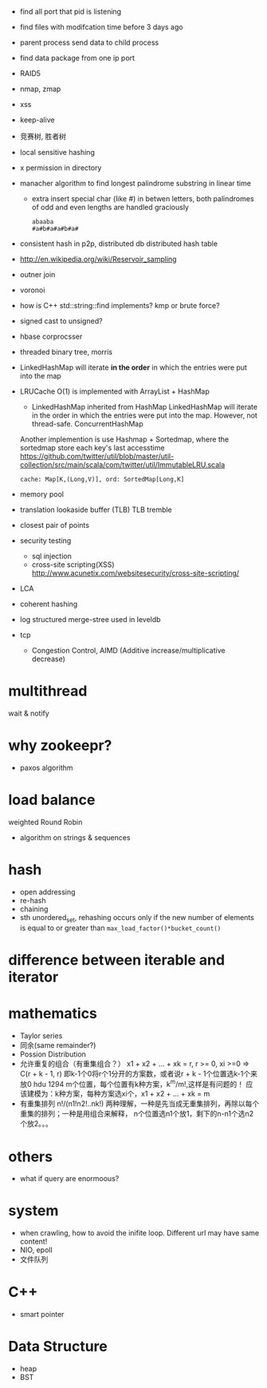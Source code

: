 
- find all port that pid is listening
- find files with modifcation time before 3 days ago
- parent process send data to child process
- find data package from one ip port
- RAID5
- nmap, zmap
- xss
- keep-alive
- 竞赛树, 胜者树
- local sensitive hashing
- x permission in directory
- manacher algorithm to find longest palindrome substring in linear time
  - extra 
    insert special char (like #) in betwen letters, both palindromes of odd and
    even lengths are handled graciously
    : abaaba
    : #a#b#a#a#b#a#

- consistent hash in p2p, distributed db
  distributed hash table
- http://en.wikipedia.org/wiki/Reservoir_sampling
- outner join
- voronoi
- how is C++ std::string::find implements? 
  kmp or brute force?
- signed cast to unsigned?
- hbase corprocsser
- threaded binary tree, morris
- LinkedHashMap
  will iterate *in the order* in which the entries were put into the map
- LRUCache
  O(1) is implemented with ArrayList + HashMap
  - LinkedHashMap inherited from HashMap LinkedHashMap will iterate in the order
    in which the entries were put into the map. However, not thread-safe.
    ConcurrentHashMap
  Another implemention is use Hashmap + Sortedmap, where the sortedmap store
  each key's last accesstime
  https://github.com/twitter/util/blob/master/util-collection/src/main/scala/com/twitter/util/ImmutableLRU.scala
  : cache: Map[K,(Long,V)], ord: SortedMap[Long,K]

- memory pool
- translation lookaside buffer (TLB)
  TLB tremble
- closest pair of points 
- security testing
  - sql injection
  - cross-site scripting(XSS)
    http://www.acunetix.com/websitesecurity/cross-site-scripting/
- LCA
- coherent hashing
- log structured merge-stree
  used in leveldb
- tcp 
  - Congestion Control, AIMD (Additive increase/multiplicative decrease)
* multithread
  wait & notify

* why zookeepr?
  - paxos algorithm

* load balance
  weighted Round Robin

- algorithm on strings & sequences

* hash
  - open addressing
  - re-hash
  - chaining
  - sth
    unordered_set, rehashing occurs only if the new number of elements is equal
    to or greater than =max_load_factor()*bucket_count()=
* difference between iterable and iterator

* mathematics
  - Taylor series
  - 同余(same remainder?)
  - Possion Distribution
  - 允许重复的组合（有重集组合？）
    x1 + x2 + ... + xk = r, r >= 0, xi >=0
    => C(r + k - 1, r)
    即k-1个0将r个1分开的方案数，或者说r + k - 1个位置选k-1个来放0
    hdu 1294 m个位置，每个位置有k种方案，k^m/m!,这样是有问题的！
    应该建模为：k种方案，每种方案选xi个，x1 + x2 + ... + xk = m
  - 有重集排列
    n!/(n1!n2!..nk!)
    两种理解，一种是先当成无重集排列，再除以每个重集的排列；一种是用组合来解释，
    n个位置选n1个放1，剩下的n-n1个选n2个放2。。。
* others
  - what if query are enormoous?

* system
  - when crawling, how to avoid the inifite loop.
    Different url may have same content!
  - NIO, epoll
  - 文件队列
* C++
- smart pointer
* Data Structure
- heap
- BST
